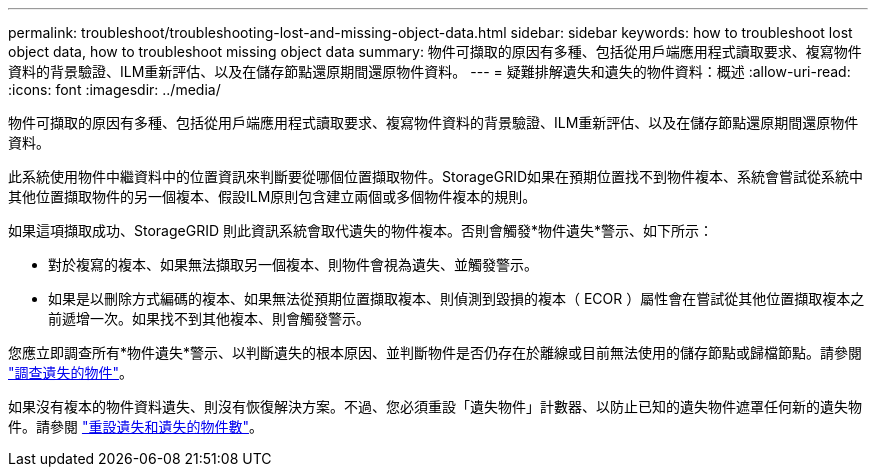 ---
permalink: troubleshoot/troubleshooting-lost-and-missing-object-data.html 
sidebar: sidebar 
keywords: how to troubleshoot lost object data, how to troubleshoot missing object data 
summary: 物件可擷取的原因有多種、包括從用戶端應用程式讀取要求、複寫物件資料的背景驗證、ILM重新評估、以及在儲存節點還原期間還原物件資料。 
---
= 疑難排解遺失和遺失的物件資料：概述
:allow-uri-read: 
:icons: font
:imagesdir: ../media/


[role="lead"]
物件可擷取的原因有多種、包括從用戶端應用程式讀取要求、複寫物件資料的背景驗證、ILM重新評估、以及在儲存節點還原期間還原物件資料。

此系統使用物件中繼資料中的位置資訊來判斷要從哪個位置擷取物件。StorageGRID如果在預期位置找不到物件複本、系統會嘗試從系統中其他位置擷取物件的另一個複本、假設ILM原則包含建立兩個或多個物件複本的規則。

如果這項擷取成功、StorageGRID 則此資訊系統會取代遺失的物件複本。否則會觸發*物件遺失*警示、如下所示：

* 對於複寫的複本、如果無法擷取另一個複本、則物件會視為遺失、並觸發警示。
* 如果是以刪除方式編碼的複本、如果無法從預期位置擷取複本、則偵測到毀損的複本（ ECOR ）屬性會在嘗試從其他位置擷取複本之前遞增一次。如果找不到其他複本、則會觸發警示。


您應立即調查所有*物件遺失*警示、以判斷遺失的根本原因、並判斷物件是否仍存在於離線或目前無法使用的儲存節點或歸檔節點。請參閱 link:../troubleshoot/investigating-lost-objects.html["調查遺失的物件"]。

如果沒有複本的物件資料遺失、則沒有恢復解決方案。不過、您必須重設「遺失物件」計數器、以防止已知的遺失物件遮罩任何新的遺失物件。請參閱 link:resetting-lost-and-missing-object-counts.html["重設遺失和遺失的物件數"]。
